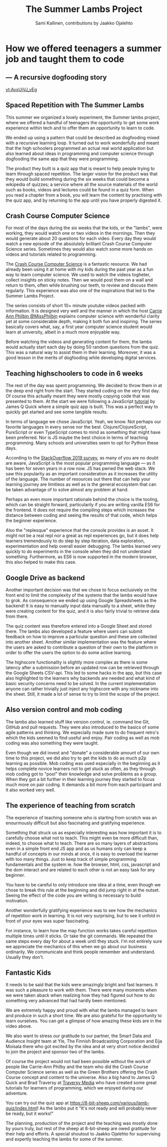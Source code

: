 #+Title: The Summer Lambs Project
#+Author:  Sami Kallinen, contributions by Jaakko Ojalehto
#+Email: info@8-bit-sheep.com


#+HTML_HEAD_EXTRA: <link rel="stylesheet" type="text/css" href="MyFontsWebfontsKit.css">  
#+HTML_HEAD: <link rel="stylesheet" type="text/css" href="./8bs-blog.css"/>
#+HTML_HEAD_EXTRA: <link rel="stylesheet" type="text/css" href="./8bs-blog.css"/>

#+OPTIONS: num:nil
#+OPTIONS: toc:nil
#+OPTIONS: ^:nil

#+BEGIN_SRC emacs-lisp :exports none
(setq org-html-validation-link nil)
#+END_SRC


* *How we offered teenagers a summer job and taught them to code*
  

** *— A recursive dogfooding story*

[[yt:AvxUjVJ_vEg]]

** *Spaced Repetition with The Summer Lambs*
This summer we organized a lovely experiment, the Summer lambs project, where we offered a handful of teenagers the opportunity to get some work experience within tech and to offer them an opportunity to learn to code.

We ended up using a pattern that could be described as dogfooding mixed with a recursive learning loop. It turned out to work wonderfully and meant that the high schoolers programmed an actual real world application but also learned about ideas in programming and computer science through dogfooding the same app that they were programming.

The product they built is a quiz app that is meant to help people trying to learn through spaced repetition. The larger vision for the product was that they would build something during the six weeks that could become a wikipedia of quizzes; a service where all the source materials of the world such as books, videos and lectures could be found in a quiz form. When you read a chapter from a book, you will learn the content by practising with the quiz app, and by returning to the app until you have properly digested it.
  

** *Crash Course Computer Science*
For most of the days during the six weeks that the kids, or the "lambs", were working, they would watch one or two videos in the mornings. Then they would generate about 20 questions for each video. Every day they would watch a new episode of the absolutely brilliant Crash Course Computer Science series. Sometimes they would also watch some more hands on videos and tutorials related to programming.

The [[https://www.youtube.com/playlist?list=PLME-KWdxI8dcaHSzzRsNuOLXtM2Ep_C7a][Crash Course Computer Science]] is a fantastic resource. We had already been using it at home with my kids during the past year as a fun way to learn computer science. We used to watch the videos togheter, collect insights on sticky notes. Then we would post them on a wall and return to them, often while brushing our teeth, to review and discuss them regularly. This experience was also one of the inspirations that led to the Summer Lambs Project. 

The series consists of short 10+ minute youtube videos packed with information. It is designed very well and the manner in which the host [[https://twitter.com/missphilbin][Carrie Ann Philbin @MissPhilbin]] explains computer science with wonderful clarity yet at some considerable depth, making it both fun and inspiring. The series basically covers what, say, a first year computer science student would learn at university, albeit in a much more enjoyable way.

Before watching the videos and generating content for them, the lambs would actually start each day by doing 50 random questions from the quiz. This was a natural way to assist them in their learning. Moreover, it was a good lesson in the merits of dogfooding while developing digital services.
  
[[./lamb1.jpg]]

** *Teaching highschoolers to code in 6 weeks*
The rest of the day was spent programming. We decided to throw them in at the deep end right from the start. They started coding on the very first day. Of course this actually meant they were mostly copying code that was presented to them. At the start we were following a JavaScript [[https://www.youtube.com/watch?v=u98ROZjBWy8][tutorial]] by James Q Quick where a simple quiz app is built. This was a perfect way to quickly get started and see some tangible results.

In terms of language we chose JavaScript. Yeah, we know. Not perhaps our favorite languages in every sense nor the best. Clojure/ClojureScript, PureScript or even TypeScript comes to mind as something that might have been preferred. Nor is JS maybe the best choice in terms of teaching programming. Many schools and universities seem to opt for Python these days. 

According to the [[https://insights.stackoverflow.com/survey/2019][StackOverflow 2019 survey]], as many of you are no doubt are aware, JavaScript is the most popular programming language — as it has been for seven years in a row now. JS has pwned the web stack. We saw this popularity as an important consideration as it increases the utility of the language. The number of resources out there that can help your learning journey are limitless as well as is the general ecosystem that can be taken advantage of to solve almost any problem at hand.

Perhaps an even more important rationale behind the choice is  the tooling, which can be straight forward, particularily if you are writing vanilla ES6 for the frontend. It does not require the compiling steps which increases the distance between coding and seeing the results of that code, which helps the beginner experience. 

Also the "replesque" experience that the console provides is an asset. It might not be a real repl nor a great as repl experiences go, but it does help learners tremendously to do step by step iteration, data exploration, experimentation and help overall easier debugging. The lambs learned very quickly to do experiments in the console when they did not understand something. Furthermore, as ES6 is now supported in the modern browser, this also helped to make this case.
  

** *Google Drive as backend*
 Another important decision was that we chose to focus exclusively on the front end to limit the complexity of the systems that the lambs would have to grok. As consequence we ended up using Google Spreadsheets as the backend! It is easy to manually input data manually to a sheet, while they were creating content for the quiz, and it is also fairly trivial to retrieve data from there.

 The quiz content was therefore entered into a Google Sheet and stored there. The lambs also developed a feature where users can submit feedback on how to improve a particular question and these are collected into another sheet. Another similar implementation was the feature where the users are asked to contribute a question of their own to the platform in order to offer the users the option to do some active learning. 

 The highscore functionality is slightly more complex as there is some latency after a submission before an updated row can be retrieved through the Google Sheets CSV-api. This led to some hacks in the app, but this case also highlighted to the learners why backends are needed and what kind of basic security concerns need to be solved. In the current implementation anyone can rather trivially just inject any highscore with any nickname into the sheet. Still, it made a lot of sense to try to limit the scope of the project.
  
** *Also version control and mob coding*

 The lambs also learned stuff like version control, ie. command line Git, GitHub and pull requests. They were also introduced to the basics of some agile patterns and thinking. We especially made sure to do frequent retro's which the kids seemed to find useful and enjoy. Pair coding as well as mob coding was also something they were taught. 

 Even though we did invest and "donate" a considerable amount of our own time to this project, we did also try to get the kids to do as much p2p learning as possible. Mob coding was used especially in the beginning as it helps complete novice learners not to get stuck as often, as they through mob coding got to "pool" their knowledge and solve problems as a group. When they got a bit further in their learning journey they started to focus much more on pair coding. It demands a bit more from each participant and it also worked very well.
  
[[./lambs2.JPG]]

** *The experience of teaching from scratch*
 The experience of teaching someone who is starting from scratch was an enourmously difficult but also fascinating and gratifying experience.

 Something that struck us as especially interesting was how important it is to carefully choose what not to teach. This might even be more difficult than, indeed, to choose what to teach. There are so many layers of abstractions even in a simple front end JS app and as us humans only can keep a handful of concepts in our minds at once, it is easy to overload the learner with too many things. Just to keep track of simple programming fundamentals and the system ie. how the browser, html, css, javascript and the dom interact and are related to each other is not an easy task for any beginner. 

 You have to be careful to only introduce one idea at a time, even though we chose to break this rule at the beginning and did jump right in at the outset. Seeing the effect of the code you are writing is necessary to build motivation.

 Another wonderfully gratifying experience was to see how the mechanics of repetition work in learning. It is not very surprising, but to see it unfold in front of your eyes was super fascinating. 

 For instance, to learn how the map function works takes careful repetition multiple times until it sticks. Or take the git commands. We repeated the same steps every day for about a week until they stuck. I'm not entirely sure we appreciate the mechanics of this when we go about our business ordinarily. We communicate and think people remember and understand. Usually they don't. 
  

** *Fantastic Kids*
 It needs to be said that the kids were amazingly bright and fast learners. It was such a pleasure to work with them. There were many moments when we were taken aback when realizing how they had figured out how to do something very advanced that had hardly been mentioned. 

 We are extremely happy and proud with what the lambs managed to learn and produce in such a short time. We are also grateful for the opportunity to learn ourselves. You can get a glimpse of how amazing these kids are in the video above.

 We also want to stress our gratitude to our partner, the Smart Data and Audience Insight team at Yle, The Finnish Broadcasting Corporation and Eija Moisala there who got excited by the idea and at very short notice decided to join the project and sponsor two of the lambs. 

 Of course the project would not had been possible without the work of people like Carrie-Ann Philby and the team who did the Crash Course Computer Science series as well as the Green Brothers offering the Crash Course concept and content to the universe. Also a big hand to James Q Quick and Brad Traversy at [[https://www.youtube.com/channel/UC29ju8bIPH5as8OGnQzwJyA][Traversy Media]] who have created some great tutorials for learners of programming, which we enjoyed during our adventure.

 You can try out the quiz app at https://8-bit-sheep.com/various/lamb-quiz/index.html! As the lambs put it "It's not ready and will probably never be ready, but it works!"

 The planning, production of the project and the teaching was mostly done by yours truly, but rest of the sheep at 8-bit-sheep are owed gratitude for their help and efforts. A special shoutout to Jaakko Ojalehto for supervising and expertly teaching the lambs for some of the summer.


[[file:sheep-logo.gif]]
